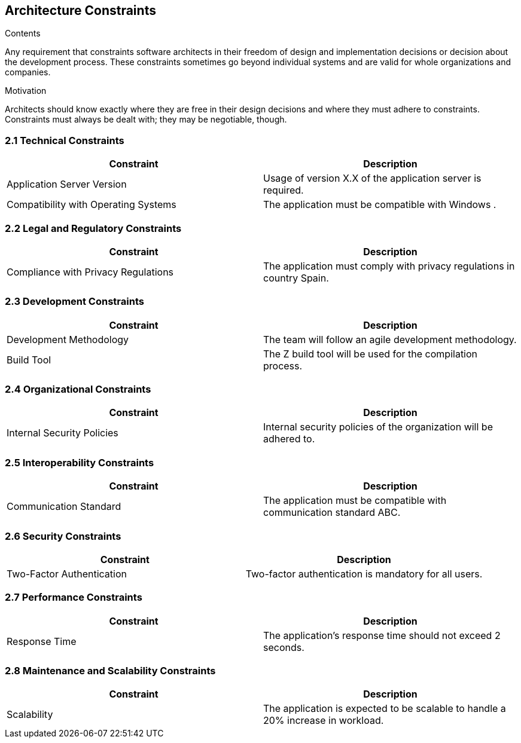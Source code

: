 ifndef::imagesdir[:imagesdir: ../images]

[[section-architecture-constraints]]
== Architecture Constraints

.Contents
Any requirement that constraints software architects in their freedom of design and implementation decisions or decision about the development process. These constraints sometimes go beyond individual systems and are valid for whole organizations and companies.

.Motivation
Architects should know exactly where they are free in their design decisions and where they must adhere to constraints.
Constraints must always be dealt with; they may be negotiable, though.


=== 2.1 Technical Constraints
[cols="1,1", options="header"]
|===
| Constraint | Description
| Application Server Version | Usage of version X.X of the application server is required.
| Compatibility with Operating Systems | The application must be compatible with Windows .
|===

=== 2.2 Legal and Regulatory Constraints
[cols="1,1", options="header"]
|===
| Constraint | Description
| Compliance with Privacy Regulations | The application must comply with privacy regulations in country Spain.
|===

=== 2.3 Development Constraints
[cols="1,1", options="header"]
|===
| Constraint | Description
| Development Methodology | The team will follow an agile development methodology.
| Build Tool | The Z build tool will be used for the compilation process.
|===

=== 2.4 Organizational Constraints
[cols="1,1", options="header"]
|===
| Constraint | Description
| Internal Security Policies | Internal security policies of the organization will be adhered to.
|===

=== 2.5 Interoperability Constraints
[cols="1,1", options="header"]
|===
| Constraint | Description
| Communication Standard | The application must be compatible with communication standard ABC.
|===

=== 2.6 Security Constraints
[cols="1,1", options="header"]
|===
| Constraint | Description
| Two-Factor Authentication | Two-factor authentication is mandatory for all users.
|===

=== 2.7 Performance Constraints
[cols="1,1", options="header"]
|===
| Constraint | Description
| Response Time | The application's response time should not exceed 2 seconds.
|===

=== 2.8 Maintenance and Scalability Constraints
[cols="1,1", options="header"]
|===
| Constraint | Description
| Scalability | The application is expected to be scalable to handle a 20% increase in workload.
|===


